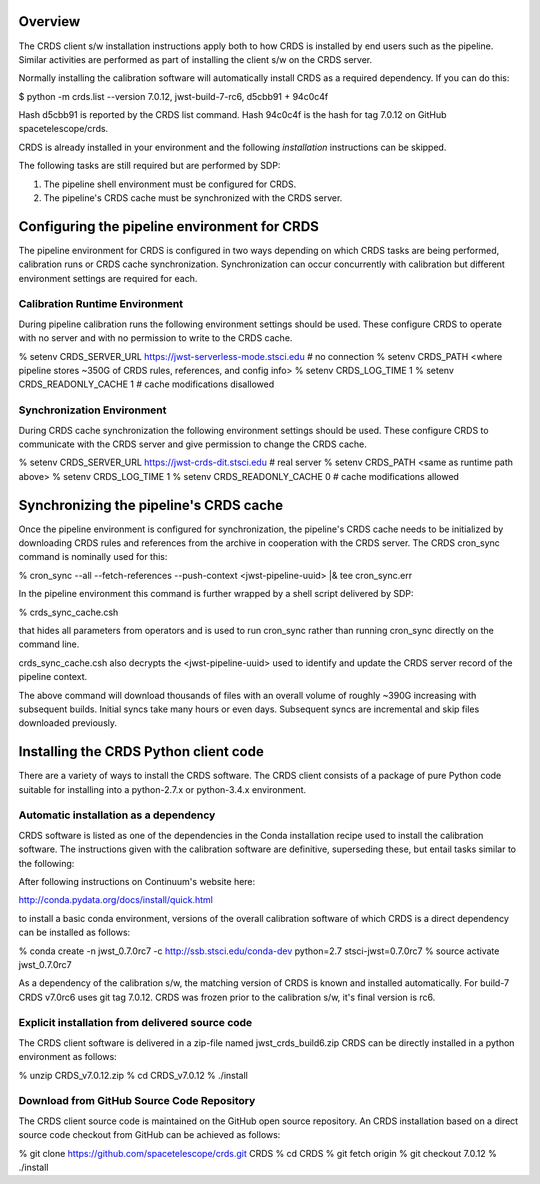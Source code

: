 Overview
========

The CRDS client s/w installation instructions apply both to how CRDS is
installed by end users such as the pipeline.   Similar activities are
performed as part of installing the client s/w on the CRDS server.

Normally installing the calibration software will automatically install CRDS as
a required dependency.  If you can do this:

$ python -m crds.list --version
7.0.12, jwst-build-7-rc6, d5cbb91 + 94c0c4f

Hash d5cbb91 is reported by the CRDS list command.
Hash 94c0c4f is the hash for tag 7.0.12 on GitHub spacetelescope/crds.

CRDS is already installed in your environment and the following *installation*
instructions can be skipped.  

The following tasks are still required but are performed by SDP:

1. The pipeline shell environment must be configured for CRDS.
2. The pipeline's CRDS cache must be synchronized with the CRDS server.

Configuring the pipeline environment for CRDS
=============================================

The pipeline environment for CRDS is configured in two ways depending on which
CRDS tasks are being performed, calibration runs or CRDS cache synchronization.
Synchronization can occur concurrently with calibration but different
environment settings are required for each.

Calibration Runtime Environment
-------------------------------

During pipeline calibration runs the following environment settings should be
used.  These configure CRDS to operate with no server and with no permission
to write to the CRDS cache.

% setenv CRDS_SERVER_URL https://jwst-serverless-mode.stsci.edu  # no connection
% setenv CRDS_PATH <where pipeline stores ~350G of CRDS rules, references, and config info>
% setenv CRDS_LOG_TIME 1
% setenv CRDS_READONLY_CACHE 1   # cache modifications disallowed

Synchronization Environment
---------------------------

During CRDS cache synchronization the following environment settings should be
used.  These configure CRDS to communicate with the CRDS server and give permission 
to change the CRDS cache.

% setenv CRDS_SERVER_URL https://jwst-crds-dit.stsci.edu     # real server
% setenv CRDS_PATH <same as runtime path above>
% setenv CRDS_LOG_TIME 1
% setenv CRDS_READONLY_CACHE 0   # cache modifications allowed

Synchronizing the pipeline's CRDS cache
=======================================

Once the pipeline environment is configured for synchronization, the pipeline's
CRDS cache needs to be initialized by downloading CRDS rules and references
from the archive in cooperation with the CRDS server.  The CRDS cron_sync
command is nominally used for this:

% cron_sync --all --fetch-references --push-context <jwst-pipeline-uuid> |& tee cron_sync.err

In the pipeline environment this command is further wrapped by a shell script
delivered by SDP:

% crds_sync_cache.csh 

that hides all parameters from operators and is used to run cron_sync rather than
running cron_sync directly on the command line.

crds_sync_cache.csh also decrypts the <jwst-pipeline-uuid> used to identify
and update the CRDS server record of the pipeline context.

The above command will download thousands of files with an overall volume of
roughly ~390G increasing with subsequent builds.  Initial syncs take many hours or
even days.  Subsequent syncs are incremental and skip files downloaded previously.

Installing the CRDS Python client code
======================================

There are a variety of ways to install the CRDS software. The CRDS client
consists of a package of pure Python code suitable for installing into a
python-2.7.x or python-3.4.x environment.

Automatic installation as a dependency
--------------------------------------

CRDS software is listed as one of the dependencies in the Conda installation
recipe used to install the calibration software.  The instructions given with
the calibration software are definitive, superseding these, but entail tasks
similar to the following:

After following instructions on Continuum's website here:

http://conda.pydata.org/docs/install/quick.html

to install a basic conda environment, versions of the overall calibration
software of which CRDS is a direct dependency can be installed as follows:

% conda create -n jwst_0.7.0rc7 -c http://ssb.stsci.edu/conda-dev python=2.7 stsci-jwst=0.7.0rc7
% source activate jwst_0.7.0rc7

As a dependency of the calibration s/w, the matching version of CRDS is known
and installed automatically.  For build-7 CRDS v7.0rc6 uses git tag 7.0.12.
CRDS was frozen prior to the calibration s/w,  it's final version is rc6.

Explicit installation from delivered source code
------------------------------------------------

The CRDS client software is delivered in a zip-file named jwst_crds_build6.zip
CRDS can be directly installed in a python environment as follows:

% unzip CRDS_v7.0.12.zip
% cd CRDS_v7.0.12
% ./install

Download from GitHub Source Code Repository
-------------------------------------------

The CRDS client source code is maintained on the GitHub open source repository.
An CRDS installation based on a direct source code checkout from GitHub can be
achieved as follows:

% git clone https://github.com/spacetelescope/crds.git CRDS
% cd CRDS
% git fetch origin
% git checkout 7.0.12
% ./install

